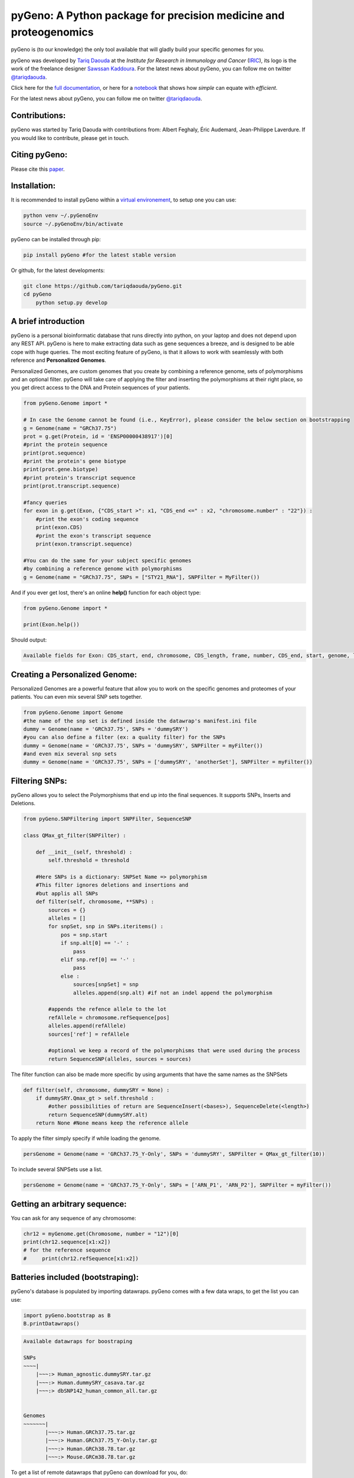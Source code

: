 pyGeno: A Python package for precision medicine and proteogenomics
==================================================================

.. image:: http://depsy.org/api/package/pypi/pyGeno/badge.svg
   :alt: depsy
   :target: http://depsy.org/package/python/pyGeno

.. image:: https://pepy.tech/badge/pygeno
   :alt: downloads
   :target: https://pepy.tech/project/pygeno

.. image:: https://pepy.tech/badge/pygeno/month
   :alt: downloads_month
   :target: https://pepy.tech/project/pygeno/month

.. image:: https://pepy.tech/badge/pygeno/week
   :alt: downloads_week
   :target: https://pepy.tech/project/pygeno/week

.. image:: http://bioinfo.iric.ca/~daoudat/pyGeno/_static/logo.png
   :alt: pyGeno's logo
   

pyGeno is (to our knowledge) the only tool available that will gladly build your specific genomes for you.

pyGeno was developed by `Tariq Daouda`_ at the *Institute for Research in Immunology and Cancer* (IRIC_), its logo is the work of the freelance designer `Sawssan Kaddoura`_.
For the latest news about pyGeno, you can follow me on twitter `@tariqdaouda`_.

.. _Tariq Daouda: http://wwww.tariqdaouda.com
.. _IRIC: http://www.iric.ca
.. _Sawssan Kaddoura: http://sawssankaddoura.com

Click here for the `full documentation`_, or here for a `notebook`_ that shows how *simple* can equate with *efficient*.

.. _full documentation: http://pygeno.iric.ca/
.. _notebook: pyGeno/examples/genomic_graph.ipynb

For the latest news about pyGeno, you can follow me on twitter `@tariqdaouda`_.

.. _@tariqdaouda: https://www.twitter.com/tariqdaouda

Contributions:
--------------

pyGeno was started by Tariq Daouda with contributions from: Albert Feghaly, Éric Audemard, Jean-Philippe Laverdure.
If you would like to contribute, please get in touch.

Citing pyGeno:
--------------
Please cite this paper_.

.. _paper: http://f1000research.com/articles/5-381/v1

Installation:
-------------

It is recommended to install pyGeno within a `virtual environement`_, to setup one you can use:

.. code:: shell

        python venv ~/.pyGenoEnv
        source ~/.pyGenoEnv/bin/activate

pyGeno can be installed through pip:

.. code:: shell
    
    pip install pyGeno #for the latest stable version

Or github, for the latest developments:

.. code:: shell

    git clone https://github.com/tariqdaouda/pyGeno.git
    cd pyGeno
        python setup.py develop

.. _`virtual environement`: http://virtualenv.readthedocs.org/

A brief introduction
--------------------

pyGeno is a personal bioinformatic database that runs directly into python, on your laptop and does not depend
upon any REST API. pyGeno is here to make extracting data such as gene sequences a breeze, and is designed to
be able cope with huge queries. The most exciting feature of pyGeno, is that it allows to work with seamlessly with both reference and **Personalized Genomes**.

Personalized Genomes, are custom genomes that you create by combining a reference genome, sets of polymorphisms and an optional filter.
pyGeno will take care of applying the filter and inserting the polymorphisms at their right place, so you get
direct access to the DNA and Protein sequences of your patients.

.. code:: python

    from pyGeno.Genome import *
    
    # In case the Genome cannot be found (i.e., KeyError), please consider the below section on bootstrapping
    g = Genome(name = "GRCh37.75")
    prot = g.get(Protein, id = 'ENSP00000438917')[0]
    #print the protein sequence
    print(prot.sequence)
    #print the protein's gene biotype
    print(prot.gene.biotype)
    #print protein's transcript sequence
    print(prot.transcript.sequence)
    
    #fancy queries
    for exon in g.get(Exon, {"CDS_start >": x1, "CDS_end <=" : x2, "chromosome.number" : "22"}) :
        #print the exon's coding sequence
        print(exon.CDS)
        #print the exon's transcript sequence
        print(exon.transcript.sequence)
    
    #You can do the same for your subject specific genomes
    #by combining a reference genome with polymorphisms
    g = Genome(name = "GRCh37.75", SNPs = ["STY21_RNA"], SNPFilter = MyFilter())

And if you ever get lost, there's an online **help()** function for each object type:

.. code:: python

    from pyGeno.Genome import *
    
    print(Exon.help())

Should output:

.. code::
    
    Available fields for Exon: CDS_start, end, chromosome, CDS_length, frame, number, CDS_end, start, genome, length, protein, gene, transcript, id, strand

    
Creating a Personalized Genome:
-------------------------------
Personalized Genomes are a powerful feature that allow you to work on the specific genomes and proteomes of your patients. You can even mix several SNP sets together.

.. code:: python
  
  from pyGeno.Genome import Genome
  #the name of the snp set is defined inside the datawrap's manifest.ini file
  dummy = Genome(name = 'GRCh37.75', SNPs = 'dummySRY')
  #you can also define a filter (ex: a quality filter) for the SNPs
  dummy = Genome(name = 'GRCh37.75', SNPs = 'dummySRY', SNPFilter = myFilter())
  #and even mix several snp sets  
  dummy = Genome(name = 'GRCh37.75', SNPs = ['dummySRY', 'anotherSet'], SNPFilter = myFilter())

Filtering SNPs:
---------------
pyGeno allows you to select the Polymorphisms that end up into the final sequences. It supports SNPs, Inserts and Deletions.

.. code:: python
    
    from pyGeno.SNPFiltering import SNPFilter, SequenceSNP

    class QMax_gt_filter(SNPFilter) :
        
        def __init__(self, threshold) :
            self.threshold = threshold
        
        #Here SNPs is a dictionary: SNPSet Name => polymorphism  
        #This filter ignores deletions and insertions and
        #but applis all SNPs
        def filter(self, chromosome, **SNPs) :
            sources = {}
            alleles = []
            for snpSet, snp in SNPs.iteritems() :
                pos = snp.start
                if snp.alt[0] == '-' :
                    pass
                elif snp.ref[0] == '-' :
                    pass
                else :
                    sources[snpSet] = snp
                    alleles.append(snp.alt) #if not an indel append the polymorphism
                
            #appends the refence allele to the lot
            refAllele = chromosome.refSequence[pos]
            alleles.append(refAllele)
            sources['ref'] = refAllele
    
            #optional we keep a record of the polymorphisms that were used during the process
            return SequenceSNP(alleles, sources = sources)
        
The filter function can also be made more specific by using arguments that have the same names as the SNPSets

.. code:: python

    def filter(self, chromosome, dummySRY = None) :
        if dummySRY.Qmax_gt > self.threshold :
            #other possibilities of return are SequenceInsert(<bases>), SequenceDelete(<length>)
            return SequenceSNP(dummySRY.alt)
        return None #None means keep the reference allele

To apply the filter simply specify if while loading the genome.

.. code:: python

    persGenome = Genome(name = 'GRCh37.75_Y-Only', SNPs = 'dummySRY', SNPFilter = QMax_gt_filter(10))

To include several SNPSets use a list.

.. code:: python

    persGenome = Genome(name = 'GRCh37.75_Y-Only', SNPs = ['ARN_P1', 'ARN_P2'], SNPFilter = myFilter())

Getting an arbitrary sequence:
------------------------------
You can ask for any sequence of any chromosome:

.. code:: python
    
    chr12 = myGenome.get(Chromosome, number = "12")[0]
    print(chr12.sequence[x1:x2])
    # for the reference sequence
    #     print(chr12.refSequence[x1:x2])

Batteries included (bootstraping):
---------------------------------

pyGeno's database is populated by importing datawraps.
pyGeno comes with a few data wraps, to get the list you can use:

.. code:: python
    
    import pyGeno.bootstrap as B
    B.printDatawraps()

.. code::

    Available datawraps for boostraping
    
    SNPs
    ~~~~|
        |~~~:> Human_agnostic.dummySRY.tar.gz
        |~~~:> Human.dummySRY_casava.tar.gz
        |~~~:> dbSNP142_human_common_all.tar.gz
    
    
    Genomes
    ~~~~~~~|
           |~~~:> Human.GRCh37.75.tar.gz
           |~~~:> Human.GRCh37.75_Y-Only.tar.gz
           |~~~:> Human.GRCh38.78.tar.gz
           |~~~:> Mouse.GRCm38.78.tar.gz

To get a list of remote datawraps that pyGeno can download for you, do:

.. code:: python

    B.printRemoteDatawraps()

Importing whole genomes is a demanding process that take more than an hour and requires (according to tests) 
at least 3GB of memory. Depending on your configuration, more might be required.

That being said importating a data wrap is a one time operation and once the importation is complete the datawrap
can be discarded without consequences.

The bootstrap module also has some handy functions for importing built-in packages.

Some of them just for playing around with pyGeno (**Fast importation** and **Small memory requirements**):

.. code:: python
    
    import pyGeno.bootstrap as B

    #Imports only the Y chromosome from the human reference genome GRCh37.75
    #Very fast, requires even less memory. No download required.
    B.importGenome("Human.GRCh37.75_Y-Only.tar.gz")
    
    #A dummy datawrap for humans SNPs and Indels in pyGeno's AgnosticSNP  format. 
    # This one has one SNP at the begining of the gene SRY
    B.importSNPs("Human.dummySRY_casava.tar.gz")

And for more **Serious Work**, the whole reference genome.

.. code:: python

    #Downloads the whole genome (205MB, sequences + annotations), may take an hour or more.
    B.importGenome("Human.GRCh38.78.tar.gz")
    
Importing a custom datawrap:
--------------------------

.. code:: python

  from pyGeno.importation.Genomes import *
  importGenome('GRCh37.75.tar.gz')

To import a patient's specific polymorphisms

.. code:: python

  from pyGeno.importation.SNPs import *
  importSNPs('patient1.tar.gz')

For a list of available datawraps available for download, please have a look here_.

You can easily make your own datawraps with any tar.gz compressor.
For more details on how datawraps are made you can check wiki_ or have a look inside the folder bootstrap_data.

.. _here: http://pygeno.iric.ca/datawraps.html
.. _wiki: https://github.com/tariqdaouda/pyGeno/wiki/How-to-create-a-pyGeno-friendly-package-to-import-your-data%3F

Instanciating a genome:
-----------------------
.. code:: python
    
    from pyGeno.Genome import Genome
    #the name of the genome is defined inside the package's manifest.ini file
    ref = Genome(name = 'GRCh37.75')

Printing all the proteins of a gene:
-----------------------------------
.. code:: python

  from pyGeno.Genome import Genome
  from pyGeno.Gene import Gene
  from pyGeno.Protein import Protein

Or simply:

.. code:: python

  from pyGeno.Genome import *

then:

.. code:: python

  ref = Genome(name = 'GRCh37.75')
  #get returns a list of elements
  gene = ref.get(Gene, name = 'TPST2')[0]
  for prot in gene.get(Protein) :
      print(prot.sequence)

Making queries, get() Vs iterGet():
-----------------------------------
iterGet is a faster version of get that returns an iterator instead of a list.

Making queries, syntax:
----------------------
pyGeno's get function uses the expressivity of rabaDB.

These are all possible query formats:

.. code:: python

  ref.get(Gene, name = "SRY")
  ref.get(Gene, { "name like" : "HLA"})
  chr12.get(Exon, { "start >=" : 12000, "end <" : 12300 })
  ref.get(Transcript, { "gene.name" : 'SRY' })

Creating indexes to speed up queries:
------------------------------------
.. code:: python

  from pyGeno.Gene import Gene
  #creating an index on gene names if it does not already exist
  Gene.ensureGlobalIndex('name')
  #removing the index
  Gene.dropIndex('name')

Find in sequences:
------------------

Internally pyGeno uses a binary representation for nucleotides and amino acids to deal with polymorphisms. 
For example,both "AGC" and "ATG" will match the following sequence "...AT/GCCG...".

.. code:: python

    #returns the position of the first occurence
    transcript.find("AT/GCCG")
    #returns the positions of all occurences
    transcript.findAll("AT/GCCG")
    
    #similarly, you can also do
    transcript.findIncDNA("AT/GCCG")
    transcript.findAllIncDNA("AT/GCCG")
    transcript.findInUTR3("AT/GCCG")
    transcript.findAllInUTR3("AT/GCCG")
    transcript.findInUTR5("AT/GCCG")
    transcript.findAllInUTR5("AT/GCCG")
    
    #same for proteins
    protein.find("DEV/RDEM")
    protein.findAll("DEV/RDEM")
    
    #and for exons
    exon.find("AT/GCCG")
    exon.findAll("AT/GCCG")
    exon.findInCDS("AT/GCCG")
    exon.findAllInCDS("AT/GCCG")
    #...

    
Progress Bar:
-------------
.. code:: python

  from pyGeno.tools.ProgressBar import ProgressBar
  pg = ProgressBar(nbEpochs = 155)
  for i in range(155) :
      pg.update(label = '%d' %i) # or simply p.update() 
  pg.close()

